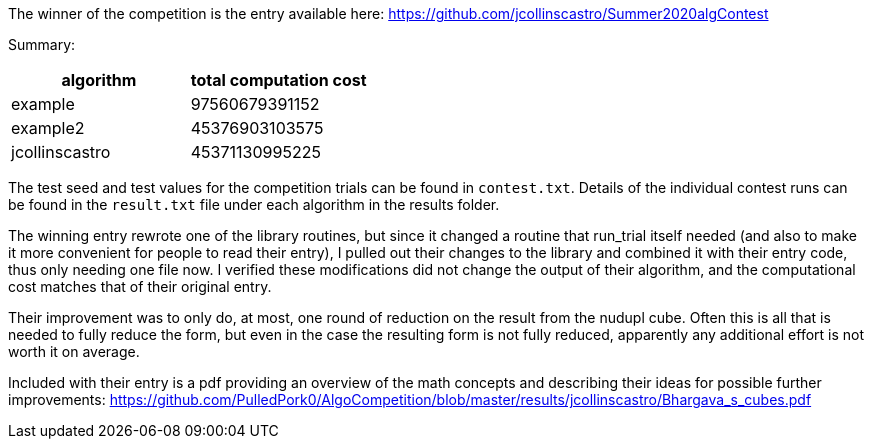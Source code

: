 
The winner of the competition is the entry available here:
https://github.com/jcollinscastro/Summer2020algContest

Summary:

[%header,cols=2*] 
|===
|algorithm
|total computation cost

|example
|97560679391152

|example2
|45376903103575

|jcollinscastro
|45371130995225
|===

The test seed and test values for the competition trials can be found in
`contest.txt`.  Details of the individual contest runs can be found in the
`result.txt` file under each algorithm in the results folder.

The winning entry rewrote one of the library routines, but since it changed
a routine that run_trial itself needed (and also to make it more convenient
for people to read their entry), I pulled out their changes to the library and
combined it with their entry code, thus only needing one file now.
I verified these modifications did not change the output of their
algorithm, and the computational cost matches that of their original entry.

Their improvement was to only do, at most, one round of reduction on the result
from the nudupl cube. Often this is all that is needed to fully reduce the
form, but even in the case the resulting form is not fully reduced, apparently
any additional effort is not worth it on average.

Included with their entry is a pdf providing an overview of the math concepts
and describing their ideas for possible further improvements:
https://github.com/PulledPork0/AlgoCompetition/blob/master/results/jcollinscastro/Bhargava_s_cubes.pdf

